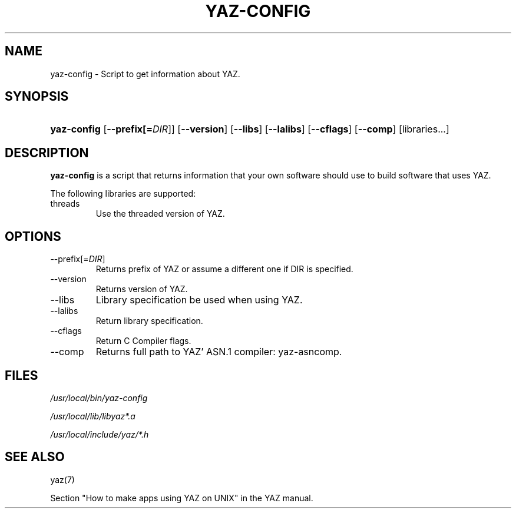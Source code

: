 .\"Generated by db2man.xsl. Don't modify this, modify the source.
.de Sh \" Subsection
.br
.if t .Sp
.ne 5
.PP
\fB\\$1\fR
.PP
..
.de Sp \" Vertical space (when we can't use .PP)
.if t .sp .5v
.if n .sp
..
.de Ip \" List item
.br
.ie \\n(.$>=3 .ne \\$3
.el .ne 3
.IP "\\$1" \\$2
..
.TH "YAZ-CONFIG" 8 "" "YAZ" ""
.SH NAME
yaz-config \- Script to get information about YAZ.
.SH "SYNOPSIS"
.ad l
.hy 0
.HP 11
\fByaz\-config\fR [\fB\-\-prefix[=\fIDIR\fR]\fR] [\fB\-\-version\fR] [\fB\-\-libs\fR] [\fB\-\-lalibs\fR] [\fB\-\-cflags\fR] [\fB\-\-comp\fR] [libraries...]
.ad
.hy

.SH "DESCRIPTION"

.PP
 \fByaz\-config\fR is a script that returns information that your own software should use to build software that uses YAZ\&.

.PP
The following libraries are supported:

.TP
threads
Use the threaded version of YAZ\&.

.SH "OPTIONS"

.TP
\-\-prefix[=\fIDIR\fR]
Returns prefix of YAZ or assume a different one if DIR is specified\&.

.TP
\-\-version
Returns version of YAZ\&.

.TP
\-\-libs
Library specification be used when using YAZ\&.

.TP
\-\-lalibs
Return library specification\&.

.TP
\-\-cflags
Return C Compiler flags\&.

.TP
\-\-comp
Returns full path to YAZ' ASN\&.1 compiler: yaz\-asncomp\&.

.SH "FILES"

.PP
 \fI/usr/local/bin/yaz\-config\fR 

.PP
 \fI/usr/local/lib/libyaz*\&.a\fR 

.PP
 \fI/usr/local/include/yaz/*\&.h\fR 

.SH "SEE ALSO"

.PP
yaz(7)

.PP
Section "How to make apps using YAZ on UNIX" in the YAZ manual\&.


